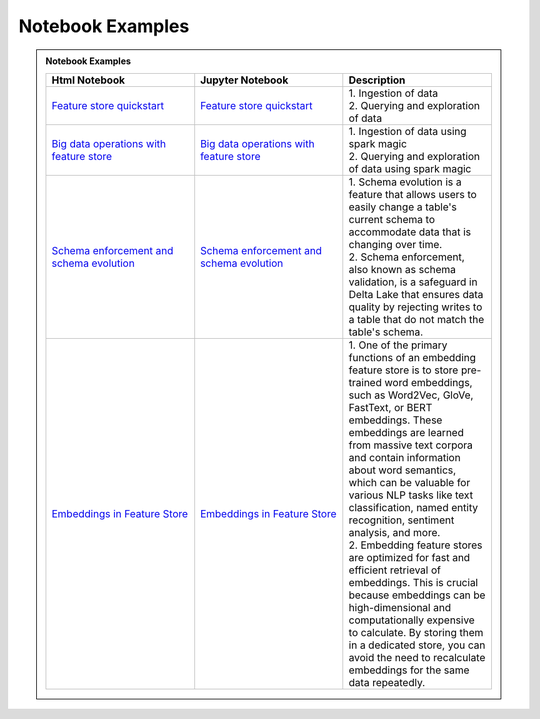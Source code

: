 .. _Notebook Examples:

==================
Notebook Examples
==================

.. admonition:: Notebook Examples
  :class: note

  .. list-table::
    :widths: 50 50 50
    :header-rows: 1

    * - Html Notebook
      - Jupyter Notebook
      - Description

    * - `Feature store quickstart <https://objectstorage.us-ashburn-1.oraclecloud.com/p/hh2NOgFJbVSg4amcLM3G3hkTuHyBD-8aE_iCsuZKEvIav1Wlld-3zfCawG4ycQGN/n/ociodscdev/b/oci-feature-store/o/beta/notebook/feature_store_flights.html>`__
      - `Feature store quickstart <https://objectstorage.us-ashburn-1.oraclecloud.com/p/hh2NOgFJbVSg4amcLM3G3hkTuHyBD-8aE_iCsuZKEvIav1Wlld-3zfCawG4ycQGN/n/ociodscdev/b/oci-feature-store/o/beta/notebook/feature_store_flights.ipynb>`__
      - | 1. Ingestion of data
        | 2. Querying and exploration of data

    * - `Big data operations with feature store <https://objectstorage.us-ashburn-1.oraclecloud.com/p/hh2NOgFJbVSg4amcLM3G3hkTuHyBD-8aE_iCsuZKEvIav1Wlld-3zfCawG4ycQGN/n/ociodscdev/b/oci-feature-store/o/beta/notebook/feature-store-big-data-ingestion-and-querying.html>`__
      - `Big data operations with feature store <https://objectstorage.us-ashburn-1.oraclecloud.com/p/hh2NOgFJbVSg4amcLM3G3hkTuHyBD-8aE_iCsuZKEvIav1Wlld-3zfCawG4ycQGN/n/ociodscdev/b/oci-feature-store/o/beta/notebook/feature-store-big-data-ingestion-and-querying.ipynb>`__
      - | 1. Ingestion of data using spark magic
        | 2. Querying and exploration of data using spark magic

    * - `Schema enforcement and schema evolution <https://objectstorage.us-ashburn-1.oraclecloud.com/p/hh2NOgFJbVSg4amcLM3G3hkTuHyBD-8aE_iCsuZKEvIav1Wlld-3zfCawG4ycQGN/n/ociodscdev/b/oci-feature-store/o/beta/notebook/feature_store_flights_schema_evolution.html>`__
      - `Schema enforcement and schema evolution <https://objectstorage.us-ashburn-1.oraclecloud.com/p/hh2NOgFJbVSg4amcLM3G3hkTuHyBD-8aE_iCsuZKEvIav1Wlld-3zfCawG4ycQGN/n/ociodscdev/b/oci-feature-store/o/beta/notebook/feature_store_flights_schema_evolution.ipynb>`__
      - | 1. Schema evolution is a feature that allows users to easily change a table's current schema to accommodate data that is changing over time.
        | 2. Schema enforcement, also known as schema validation, is a safeguard in Delta Lake that ensures data quality by rejecting writes to a table that do not match the table's schema.

    * - `Embeddings in Feature Store <https://objectstorage.us-ashburn-1.oraclecloud.com/p/hh2NOgFJbVSg4amcLM3G3hkTuHyBD-8aE_iCsuZKEvIav1Wlld-3zfCawG4ycQGN/n/ociodscdev/b/oci-feature-store/o/beta/notebook/feature_store_embeddings.html>`__
      - `Embeddings in Feature Store <https://objectstorage.us-ashburn-1.oraclecloud.com/p/hh2NOgFJbVSg4amcLM3G3hkTuHyBD-8aE_iCsuZKEvIav1Wlld-3zfCawG4ycQGN/n/ociodscdev/b/oci-feature-store/o/beta/notebook/feature_store_embeddings.ipynb>`__
      - | 1. One of the primary functions of an embedding feature store is to store pre-trained word embeddings, such as Word2Vec, GloVe, FastText, or BERT embeddings. These embeddings are learned from massive text corpora and contain information about word semantics, which can be valuable for various NLP tasks like text classification, named entity recognition, sentiment analysis, and more.
        | 2. Embedding feature stores are optimized for fast and efficient retrieval of embeddings. This is crucial because embeddings can be high-dimensional and computationally expensive to calculate. By storing them in a dedicated store, you can avoid the need to recalculate embeddings for the same data repeatedly.
